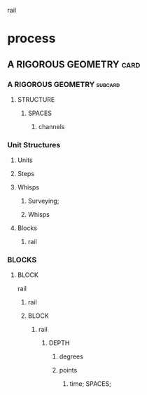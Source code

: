 rail
* process
** A RIGOROUS GEOMETRY                                              :card:
*** A RIGOROUS GEOMETRY                                             :subcard:
**** STRUCTURE
***** SPACES
****** channels
*** Unit Structures
**** Units
**** Steps
**** Whisps
***** Surveying;
***** Whisps
**** Blocks
******* rail
*** BLOCKS
**** BLOCK
    rail
***** rail
***** BLOCK
********* rail
************ DEPTH
************* degrees
************* points
************** time; SPACES;

